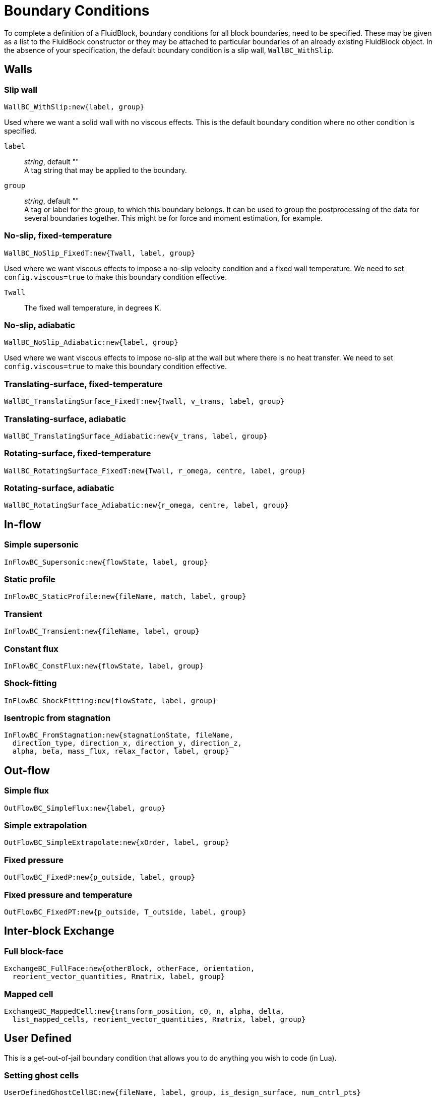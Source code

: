 = Boundary Conditions

To complete a definition of a FluidBlock, boundary conditions for all
block boundaries, need to be specified.
These may be given as a list to the FluidBock constructor or
they may be attached to particular boundaries of an already existing
FluidBlock object.
In the absence of your specification, the default boundary condition
is a slip wall, `WallBC_WithSlip`.


== Walls

=== Slip wall

  WallBC_WithSlip:new{label, group}

Used where we want a solid wall with no viscous effects.
This is the default boundary condition where no other condition is specified.

`label`::
  _string_, default "" +
  A tag string that may be applied to the boundary.

`group`::
  _string_, default "" +
  A tag or label for the group, to which this boundary belongs.
  It can be used to group the postprocessing of the data for several boundaries together.
  This might be for force and moment estimation, for example.


=== No-slip, fixed-temperature

  WallBC_NoSlip_FixedT:new{Twall, label, group}

Used where we want viscous effects to impose a no-slip velocity
condition and a fixed wall temperature.
We need to set `config.viscous=true` to make this boundary condition effective.

`Twall`::
  The fixed wall temperature, in degrees K.


=== No-slip, adiabatic

  WallBC_NoSlip_Adiabatic:new{label, group}

Used where we want viscous effects to impose no-slip at the wall
but where there is no heat transfer.
We need to set `config.viscous=true` to make this boundary condition effective.


=== Translating-surface, fixed-temperature

  WallBC_TranslatingSurface_FixedT:new{Twall, v_trans, label, group}


=== Translating-surface, adiabatic

  WallBC_TranslatingSurface_Adiabatic:new{v_trans, label, group}


=== Rotating-surface, fixed-temperature

  WallBC_RotatingSurface_FixedT:new{Twall, r_omega, centre, label, group}

=== Rotating-surface, adiabatic

  WallBC_RotatingSurface_Adiabatic:new{r_omega, centre, label, group}


== In-flow

=== Simple supersonic

  InFlowBC_Supersonic:new{flowState, label, group}


=== Static profile

  InFlowBC_StaticProfile:new{fileName, match, label, group}


=== Transient

  InFlowBC_Transient:new{fileName, label, group}


=== Constant flux

  InFlowBC_ConstFlux:new{flowState, label, group}


=== Shock-fitting

  InFlowBC_ShockFitting:new{flowState, label, group}


=== Isentropic from stagnation

  InFlowBC_FromStagnation:new{stagnationState, fileName,
    direction_type, direction_x, direction_y, direction_z,
    alpha, beta, mass_flux, relax_factor, label, group}


== Out-flow


=== Simple flux

  OutFlowBC_SimpleFlux:new{label, group}


=== Simple extrapolation

  OutFlowBC_SimpleExtrapolate:new{xOrder, label, group}


=== Fixed pressure

  OutFlowBC_FixedP:new{p_outside, label, group}


=== Fixed pressure and temperature

  OutFlowBC_FixedPT:new{p_outside, T_outside, label, group}


== Inter-block Exchange

=== Full block-face

  ExchangeBC_FullFace:new{otherBlock, otherFace, orientation,
    reorient_vector_quantities, Rmatrix, label, group}


=== Mapped cell

  ExchangeBC_MappedCell:new{transform_position, c0, n, alpha, delta,
    list_mapped_cells, reorient_vector_quantities, Rmatrix, label, group}


== User Defined
This is a get-out-of-jail boundary condition that allows you to do anything
you wish to code (in Lua).


=== Setting ghost cells

   UserDefinedGhostCellBC:new{fileName, label, group, is_design_surface, num_cntrl_pts}


=== Setting fluxes

  UserDefinedFluxBC:new{fileName, funcName, label, group}


=== Full block-face followed by user-defined

  ExchangeBC_FullFacePlusUDF:new{otherBlock, otherFace, orientation,
    reorient_vector_quantities, Rmatrix, fileName, label, group}


